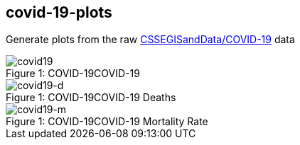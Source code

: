 == covid-19-plots
Generate plots from the raw https://github.com/CSSEGISandData/COVID-19[CSSEGISandData/COVID-19] data

.COVID-19
[#img-covid19]
[caption="Figure 1: COVID-19"]
image::covid-19.png[covid19]

.COVID-19 Deaths
[#img-covid19-d]
[caption="Figure 1: COVID-19"]
image::covid-19_deaths.png[covid19-d]

.COVID-19 Mortality Rate
[#img-covid19-m]
[caption="Figure 1: COVID-19"]
image::covid-19_mortality_rate.png[covid19-m]
